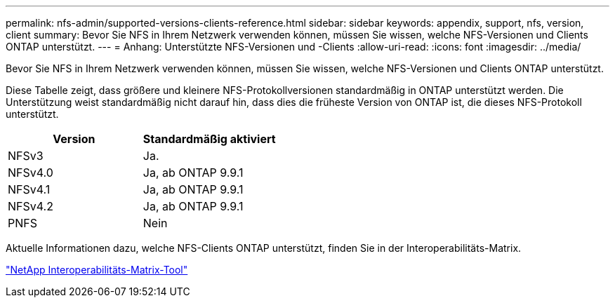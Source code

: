 ---
permalink: nfs-admin/supported-versions-clients-reference.html 
sidebar: sidebar 
keywords: appendix, support, nfs, version, client 
summary: Bevor Sie NFS in Ihrem Netzwerk verwenden können, müssen Sie wissen, welche NFS-Versionen und Clients ONTAP unterstützt. 
---
= Anhang: Unterstützte NFS-Versionen und -Clients
:allow-uri-read: 
:icons: font
:imagesdir: ../media/


[role="lead"]
Bevor Sie NFS in Ihrem Netzwerk verwenden können, müssen Sie wissen, welche NFS-Versionen und Clients ONTAP unterstützt.

Diese Tabelle zeigt, dass größere und kleinere NFS-Protokollversionen standardmäßig in ONTAP unterstützt werden. Die Unterstützung weist standardmäßig nicht darauf hin, dass dies die früheste Version von ONTAP ist, die dieses NFS-Protokoll unterstützt.

[cols="2*"]
|===
| Version | Standardmäßig aktiviert 


 a| 
NFSv3
 a| 
Ja.



 a| 
NFSv4.0
 a| 
Ja, ab ONTAP 9.9.1



 a| 
NFSv4.1
 a| 
Ja, ab ONTAP 9.9.1



 a| 
NFSv4.2
 a| 
Ja, ab ONTAP 9.9.1



 a| 
PNFS
 a| 
Nein

|===
Aktuelle Informationen dazu, welche NFS-Clients ONTAP unterstützt, finden Sie in der Interoperabilitäts-Matrix.

https://mysupport.netapp.com/matrix["NetApp Interoperabilitäts-Matrix-Tool"^]
